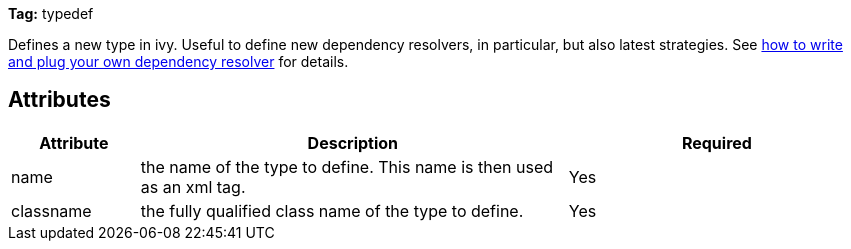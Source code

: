 
*Tag:* typedef



Defines a new type in ivy. Useful to define new dependency resolvers, in particular, but also latest strategies.
See link:../extend.html[how to write and plug your own dependency resolver] for details.

== Attributes


[options="header",cols="15%,50%,35%"]
|=======
|Attribute|Description|Required
|name|the name of the type to define. This name is then used as an xml tag.|Yes
|classname|the fully qualified class name of the type to define.|Yes
|=======


	